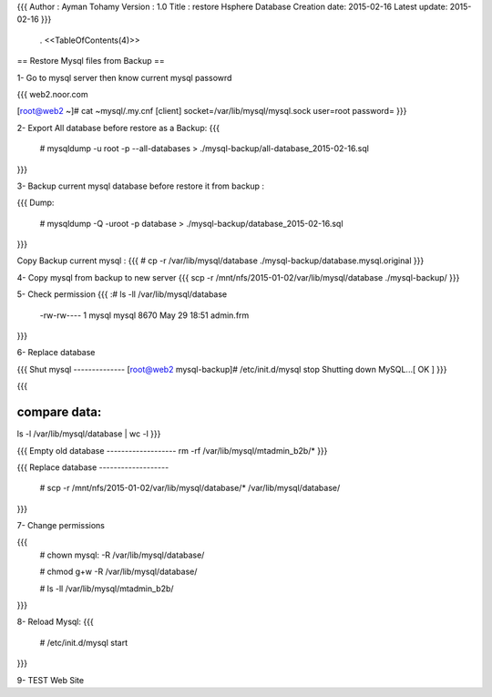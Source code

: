 {{{
Author       : Ayman Tohamy
Version      : 1.0
Title        : restore Hsphere Database
Creation date: 2015-02-16
Latest update: 2015-02-16
}}}
 . <<TableOfContents(4)>>

== Restore Mysql files from Backup ==


1- Go to mysql server then know current mysql passowrd

{{{
web2.noor.com

[root@web2 ~]# cat ~mysql/.my.cnf
[client]
socket=/var/lib/mysql/mysql.sock
user=root
password=
}}}

2- Export All database before restore as a Backup:
{{{
	# mysqldump -u root -p --all-databases > ./mysql-backup/all-database_2015-02-16.sql
}}}

3- Backup current mysql database before restore it from backup :

{{{
Dump:
	# mysqldump -Q -uroot -p database >  ./mysql-backup/database_2015-02-16.sql
}}}

Copy Backup current mysql :
{{{
# cp -r /var/lib/mysql/database ./mysql-backup/database.mysql.original
}}}

4- Copy mysql from backup to new server
{{{
scp -r /mnt/nfs/2015-01-02/var/lib/mysql/database ./mysql-backup/
}}}

5- Check permission
{{{
:# ls -ll /var/lib/mysql/database
	-rw-rw---- 1 mysql mysql    8670 May 29 18:51 admin.frm
}}}

6- Replace database

{{{
Shut mysql
--------------
[root@web2 mysql-backup]# /etc/init.d/mysql stop
Shutting down MySQL...[  OK  ]
}}}

{{{

compare data:
-------------

ls -l  /var/lib/mysql/database | wc -l
}}}

{{{
Empty old database
-------------------
rm -rf /var/lib/mysql/mtadmin_b2b/*
}}}

{{{
Replace database
-------------------
 # scp -r /mnt/nfs/2015-01-02/var/lib/mysql/database/* /var/lib/mysql/database/
}}}


7- Change permissions

{{{
 # chown mysql: -R /var/lib/mysql/database/

 # chmod g+w  -R  /var/lib/mysql/database/

 # ls -ll /var/lib/mysql/mtadmin_b2b/
}}}



8- Reload Mysql:
{{{
  # /etc/init.d/mysql start
}}}

9- TEST Web Site
